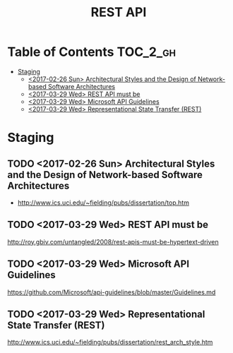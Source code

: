 #+TITLE: REST API

* Table of Contents :TOC_2_gh:
 - [[#staging][Staging]]
   - [[#2017-02-26-sun-architectural-styles-and-the-design-of-network-based-software-architectures][<2017-02-26 Sun> Architectural Styles and the Design of Network-based Software Architectures]]
   - [[#2017-03-29-wed-rest-api-must-be][<2017-03-29 Wed> REST API must be]]
   - [[#2017-03-29-wed-microsoft-api-guidelines][<2017-03-29 Wed> Microsoft API Guidelines]]
   - [[#2017-03-29-wed-representational-state-transfer-rest][<2017-03-29 Wed> Representational State Transfer (REST)]]

* Staging
** TODO <2017-02-26 Sun> Architectural Styles and the Design of Network-based Software Architectures
- http://www.ics.uci.edu/~fielding/pubs/dissertation/top.htm

** TODO <2017-03-29 Wed> REST API must be
http://roy.gbiv.com/untangled/2008/rest-apis-must-be-hypertext-driven

** TODO <2017-03-29 Wed> Microsoft API Guidelines
https://github.com/Microsoft/api-guidelines/blob/master/Guidelines.md

** TODO <2017-03-29 Wed> Representational State Transfer (REST)
http://www.ics.uci.edu/~fielding/pubs/dissertation/rest_arch_style.htm
